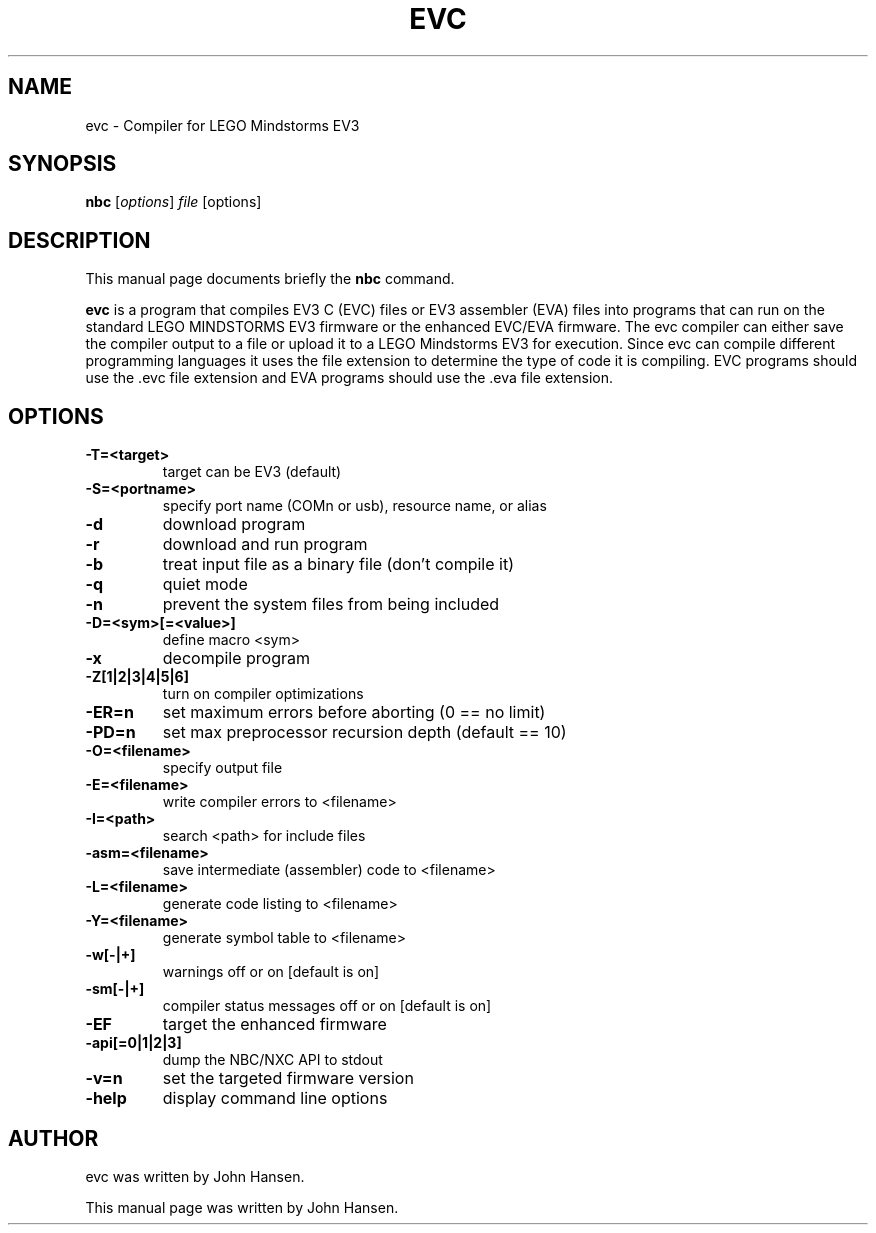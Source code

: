 .\"                                      Hey, EMACS: -*- nroff -*-
.\" First parameter, NAME, should be all caps
.\" Second parameter, SECTION, should be 1-8, maybe w/ subsection
.\" other parameters are allowed: see man(7), man(1)
.TH EVC 1 "June  17, 2013"
.\" Please adjust this date whenever revising the manpage.
.\"
.\" Some roff macros, for reference:
.\" .nh        disable hyphenation
.\" .hy        enable hyphenation
.\" .ad l      left justify
.\" .ad b      justify to both left and right margins
.\" .nf        disable filling
.\" .fi        enable filling
.\" .br        insert line break
.\" .sp <n>    insert n+1 empty lines
.\" for manpage-specific macros, see man(7)
.SH NAME
evc \- Compiler for LEGO Mindstorms EV3
.SH SYNOPSIS
.B nbc
.RI [ options ] " file " [options]
.SH DESCRIPTION
This manual page documents briefly the
.B nbc
command.
.PP
.\" TeX users may be more comfortable with the \fB<whatever>\fP and
.\" \fI<whatever>\fP escape sequences to invode bold face and italics,
.\" respectively.
\fBevc\fP is a program that compiles EV3 C (EVC) files 
or EV3 assembler (EVA) files into programs that can run on the standard
LEGO MINDSTORMS EV3 firmware or the enhanced EVC/EVA firmware. The evc 
compiler can either save the compiler output to a file or upload
it to a LEGO Mindstorms EV3 for execution.  Since evc can compile different 
programming languages it
uses the file extension to determine the type of code it is compiling.
EVC programs should use the .evc file extension and EVA programs should 
use the .eva file extension.
.SH OPTIONS
.TP
.B \-T=<target>
target can be EV3 (default)
.TP
.B \-S=<portname>
specify port name (COMn or usb), resource name, or alias
.TP
.B \-d
download program
.TP
.B \-r
download and run program
.TP
.B \-b
treat input file as a binary file (don't compile it)
.TP
.B \-q
quiet mode
.TP
.B \-n
prevent the system files from being included
.TP
.B \-D=<sym>[=<value>]
define macro <sym>
.TP
.B \-x
decompile program
.TP
.B \-Z[1|2|3|4|5|6]
turn on compiler optimizations
.TP
.B \-ER=n
set maximum errors before aborting (0 == no limit)
.TP
.B \-PD=n
set max preprocessor recursion depth (default == 10)
.TP
.B \-O=<filename>
specify output file
.TP
.B \-E=<filename>
 write compiler errors to <filename>
.TP
.B \-I=<path>
search <path> for include files
.TP
.B \-asm=<filename>
save intermediate (assembler) code to <filename>
.TP
.B \-L=<filename>
generate code listing to <filename>
.TP
.B \-Y=<filename>
generate symbol table to <filename>
.TP
.B \-w[-|+]
warnings off or on [default is on]
.TP
.B \-sm[-|+]
compiler status messages off or on [default is on]
.TP
.B \-EF
target the enhanced firmware
.TP
.B \-api[=0|1|2|3]
dump the NBC/NXC API to stdout
.TP
.B \-v=n
set the targeted firmware version
.TP
.B \-help
display command line options
.SH AUTHOR
evc was written by John Hansen.
.PP
This manual page was written by John Hansen.
